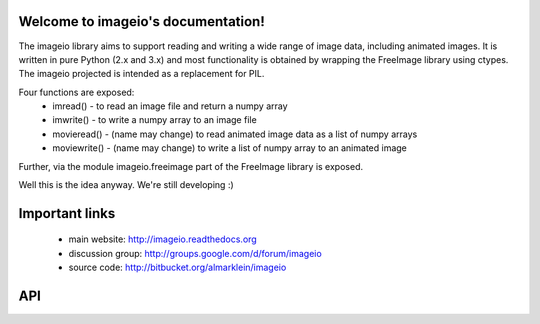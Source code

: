 .. imageio documentation master file, created by
   sphinx-quickstart on Thu May 17 16:58:47 2012.
   You can adapt this file completely to your liking, but it should at least
   contain the root `toctree` directive.

Welcome to imageio's documentation!
===================================

.. insertdocs start:: imageio.__doc__



The imageio library aims to support reading and writing a wide 
range of image data, including animated images. It is written 
in pure Python (2.x and 3.x) and most functionality is obtained
by wrapping the FreeImage library using ctypes. The imageio 
projected is intended as a replacement for PIL.

Four functions are exposed:
  * imread() - to read an image file and return a numpy array
  * imwrite() - to write a numpy array to an image file
  * movieread() - (name may change) to read animated image data as a list of numpy arrays
  * moviewrite() - (name may change) to write a list of numpy array to an animated image

Further, via the module imageio.freeimage part of the FreeImage library 
is exposed.

Well this is the idea anyway. We're still developing :)

.. insertdocs end::


Important links
================
   * main website: http://imageio.readthedocs.org
   * discussion group: http://groups.google.com/d/forum/imageio
   * source code: http://bitbucket.org/almarklein/imageio





API
===


.. insertdocs start:: imageio.imread


.. _insertdocs-imageio-imread:

.. py:function:: imageio.imread()

  
  img = imread(filename)
  
  Reads an image from file `filename`
  
  **Parameters**
  
  
    filename : file name
  **Returns**
  
  
    img : ndarray
  
.. insertdocs end::

.. insertdocs start:: imageio.imwrite


.. _insertdocs-imageio-imwrite:

.. py:function:: imageio.imwrite()

  
  imwrite(filename, img)
  
  Save image to disk
  
  Image type is inferred from filename
  
  **Parameters**
  
  
    filename : file name
    img : image to be saved as nd array
  
.. insertdocs end::




..  Indices and tables
.. ==================

..  * :ref:`genindex`
..  * :ref:`modindex`
.. * :ref:`search`

.. Contents:

.. c .. toctree::
.. c   :maxdepth: 2
